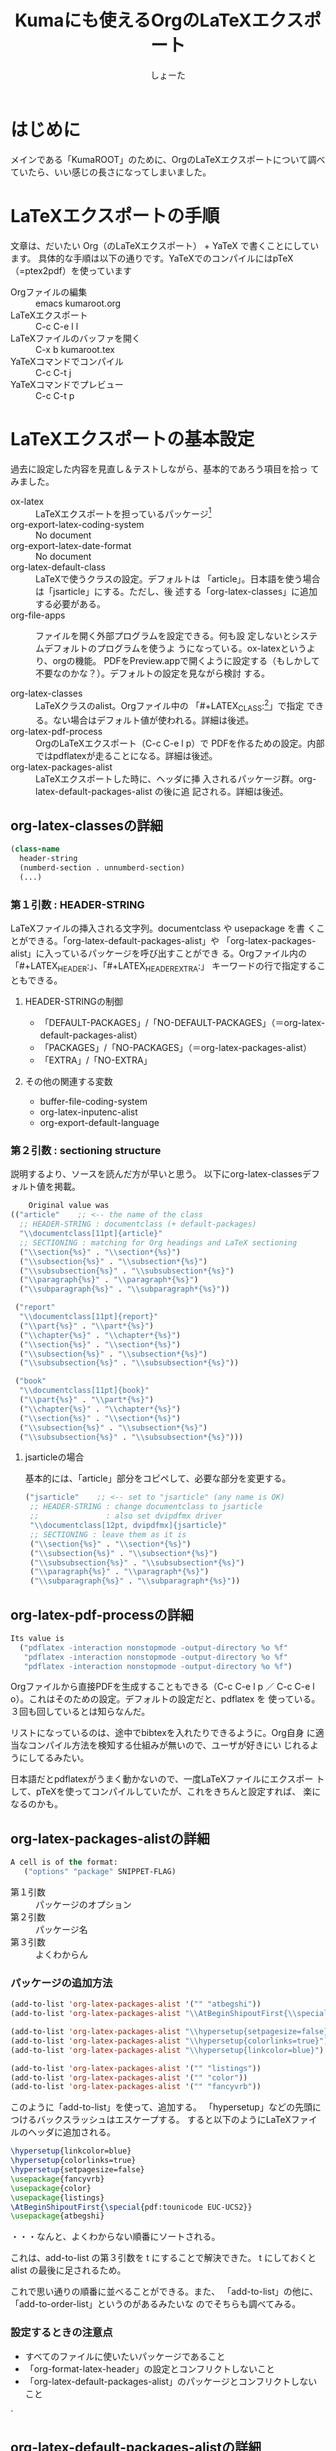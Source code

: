 #+title:Kumaにも使えるOrgのLaTeXエクスポート
#+author:しょーた

#+BEGIN_SRC emacs-lisp :exports results :results silent
(setq org-latex-listings 't)
#+END_SRC

#+latex_header: \lstset{language=[LaTeX]TeX}
#+latex_header: \lstset{basicstyle=\small}
#+latex_header: \lstset{stringstyle=\ttfamily}
#+latex_header: \lstset{commentstyle=\ttfamily}
#+latex_header: \lstset{showstringspaces=false}
#+latex_header: \lstset{frame=shadowbox}
#+latex_header: \lstset{rulesepcolor=\color{black}}
#+latex_header: \lstset{fancyvrb=true}
#+latex_header: \fvset{gobble}

* はじめに

  メインである「KumaROOT」のために、OrgのLaTeXエクスポートについて調べ
  ていたら、いい感じの長さになってしまいました。

* LaTeXエクスポートの手順

  文章は、だいたい Org（のLaTeXエクスポート） + YaTeX で書くことにしています。
  具体的な手順は以下の通りです。YaTeXでのコンパイルにはpTeX（=ptex2pdf）を使っています

  - Orgファイルの編集 :: emacs kumaroot.org
  - LaTeXエクスポート :: C-c C-e l l
  - LaTeXファイルのバッファを開く :: C-x b kumaroot.tex
  - YaTeXコマンドでコンパイル :: C-c C-t j
  - YaTeXコマンドでプレビュー :: C-c C-t p

* LaTeXエクスポートの基本設定

  過去に設定した内容を見直し＆テストしながら、基本的であろう項目を拾っ
  てみました。

  - ox-latex :: LaTeXエクスポートを担っているパッケージ[fn::最近
                org-latex \rightarrow ox-latex に変更されたみたい。
                (require 'org-latex) しているサイトは内容が古いので、
                更新日を確認してみましょう。そしてより新しい情報を探し
                ましょう]
  - org-export-latex-coding-system :: No document
  - org-export-latex-date-format :: No document
  - org-latex-default-class :: LaTeXで使うクラスの設定。デフォルトは
       「article」。日本語を使う場合は「jsarticle」にする。ただし、後
       述する「org-latex-classes」に追加する必要がある。
  - org-file-apps :: ファイルを開く外部プログラムを設定できる。何も設
                     定しないとシステムデフォルトのプログラムを使うよ
                     うになっている。ox-latexというより、orgの機能。
                     PDFをPreview.appで開くように設定する（もしかして
                     不要なのかな？）。デフォルトの設定を見ながら検討
                     する。

  - org-latex-classes :: LaTeXクラスのalist。Orgファイル中の
       「#+LATEX_CLASS:[fn::大文字・小文字の区別はない。以下のサンプル
       コードでも適当に使ってるだけなので気にしないでください]」で指定
       できる。ない場合はデフォルト値が使われる。詳細は後述。
  - org-latex-pdf-process :: OrgのLaTeXエクスポート（C-c C-e l p）で
       PDFを作るための設定。内部ではpdflatexが走ることになる。詳細は後述。
  - org-latex-packages-alist :: LaTeXエクスポートした時に、ヘッダに挿
       入されるパッケージ群。org-latex-default-packages-alist の後に追
       記される。詳細は後述。

** org-latex-classesの詳細
   #+name: org-latex-classes

       #+begin_src emacs-lisp
       (class-name
         header-string
         (numberd-section . unnumberd-section)
         (...)
       #+end_src

*** 第１引数 : HEADER-STRING
    LaTeXファイルの挿入される文字列。documentclass や usepackage を書
    くことができる。「org-latex-default-packages-alist」や
    「org-latex-packages-alist」に入っているパッケージを呼び出すことができ
    る。Orgファイル内の「#+LATEX_HEADER:」、「#+LATEX_HEADER_EXTRA:」
    キーワードの行で指定することもできる。

**** HEADER-STRINGの制御
     - 「DEFAULT-PACKAGES」/「NO-DEFAULT-PACKAGES」（＝org-latex-default-packages-alist）
     - 「PACKAGES」/「NO-PACKAGES」（＝org-latex-packages-alist）
     - 「EXTRA」/「NO-EXTRA」

**** その他の関連する変数
     - buffer-file-coding-system
     - org-latex-inputenc-alist
     - org-export-default-language

*** 第２引数 : sectioning structure

    説明するより、ソースを読んだ方が早いと思う。
    以下にorg-latex-classesデフォルト値を掲載。

    #+begin_src emacs-lisp
    Original value was
(("article"    ;; <-- the name of the class
  ;; HEADER-STRING : documentclass (+ default-packages)
  "\\documentclass[11pt]{article}"
  ;; SECTIONING : matching for Org headings and LaTeX sectioning
  ("\\section{%s}" . "\\section*{%s}")
  ("\\subsection{%s}" . "\\subsection*{%s}")
  ("\\subsubsection{%s}" . "\\subsubsection*{%s}")
  ("\\paragraph{%s}" . "\\paragraph*{%s}")
  ("\\subparagraph{%s}" . "\\subparagraph*{%s}"))

 ("report"
  "\\documentclass[11pt]{report}"
  ("\\part{%s}" . "\\part*{%s}")
  ("\\chapter{%s}" . "\\chapter*{%s}")
  ("\\section{%s}" . "\\section*{%s}")
  ("\\subsection{%s}" . "\\subsection*{%s}")
  ("\\subsubsection{%s}" . "\\subsubsection*{%s}"))

 ("book"
  "\\documentclass[11pt]{book}"
  ("\\part{%s}" . "\\part*{%s}")
  ("\\chapter{%s}" . "\\chapter*{%s}")
  ("\\section{%s}" . "\\section*{%s}")
  ("\\subsection{%s}" . "\\subsection*{%s}")
  ("\\subsubsection{%s}" . "\\subsubsection*{%s}")))
  #+end_src

**** jsarticleの場合

     基本的には、「article」部分をコピペして、必要な部分を変更する。

     #+begin_src emacs-lisp
 ("jsarticle"    ;; <-- set to "jsarticle" (any name is OK)
  ;; HEADER-STRING : change documentclass to jsarticle
  ;;               : also set dvipdfmx driver
  "\\documentclass[12pt, dvipdfmx]{jsarticle}"
  ;; SECTIONING : leave them as it is
  ("\\section{%s}" . "\\section*{%s}")
  ("\\subsection{%s}" . "\\subsection*{%s}")
  ("\\subsubsection{%s}" . "\\subsubsection*{%s}")
  ("\\paragraph{%s}" . "\\paragraph*{%s}")
  ("\\subparagraph{%s}" . "\\subparagraph*{%s}"))

     #+end_src

** org-latex-pdf-processの詳細
   #+name: org-latex-pdf-process

   #+begin_src emacs-lisp
Its value is
  ("pdflatex -interaction nonstopmode -output-directory %o %f"
   "pdflatex -interaction nonstopmode -output-directory %o %f"
   "pdflatex -interaction nonstopmode -output-directory %o %f")
   #+end_src

   Orgファイルから直接PDFを生成することもできる（C-c C-e l p ／ C-c
   C-e l o）。これはそのための設定。デフォルトの設定だと、pdflatex を
   使っている。３回も回しているとは知らなんだ。

   リストになっているのは、途中でbibtexを入れたりできるように。Org自身
   に適当なコンパイル方法を検知する仕組みが無いので、ユーザが好きにい
   じれるようにしてるみたい。

   日本語だとpdflatexがうまく動かないので、一度LaTeXファイルにエクスポー
   トして、pTeXを使ってコンパイルしていたが、これをきちんと設定すれば、
   楽になるのかも。

** org-latex-packages-alistの詳細

   #+begin_src emacs-lisp
A cell is of the format:
   ("options" "package" SNIPPET-FLAG)
    #+end_src

   - 第１引数 :: パッケージのオプション
   - 第２引数 :: パッケージ名
   - 第３引数 :: よくわからん

*** パッケージの追加方法

    #+begin_src emacs-lisp
  (add-to-list 'org-latex-packages-alist '("" "atbegshi"))
  (add-to-list 'org-latex-packages-alist "\\AtBeginShipoutFirst{\\special{pdf:tounicode EUC-UCS2}}")

  (add-to-list 'org-latex-packages-alist "\\hypersetup{setpagesize=false}")
  (add-to-list 'org-latex-packages-alist "\\hypersetup{colorlinks=true}")
  (add-to-list 'org-latex-packages-alist "\\hypersetup{linkcolor=blue}")

  (add-to-list 'org-latex-packages-alist '("" "listings"))
  (add-to-list 'org-latex-packages-alist '("" "color"))
  (add-to-list 'org-latex-packages-alist '("" "fancyvrb"))
    #+end_src

    このように「add-to-list」を使って、追加する。
    「hypersetup」などの先頭につけるバックスラッシュはエスケープする。
    すると以下のようにLaTeXファイルのヘッダに追加される。

    #+begin_src latex
\hypersetup{linkcolor=blue}
\hypersetup{colorlinks=true}
\hypersetup{setpagesize=false}
\usepackage{fancyvrb}
\usepackage{color}
\usepackage{listings}
\AtBeginShipoutFirst{\special{pdf:tounicode EUC-UCS2}}
\usepackage{atbegshi}
    #+end_src

    ・・・なんと、よくわからない順番にソートされる。

    これは、add-to-list の第３引数を t にすることで解決できた。
    t にしておくとalist の最後に足されるため。

    これで思い通りの順番に並べることができる。また、
    「add-to-list」の他に、「add-to-order-list」というのがあるみたいな
    のでそちらも調べてみる。


*** 設定するときの注意点
    - すべてのファイルに使いたいパッケージであること
    - 「org-format-latex-header」の設定とコンフリクトしないこと
    - 「org-latex-default-packages-alist」のパッケージとコンフリクトしないこと
    `

** org-latex-default-packages-alistの詳細

   このリストにあるパッケージはOrg-modeを動かすために必要な最低限のパッ
   ケージなので、基本的には変更しないこと。ただし、あるパッケージを使
   いたいときに、ここにあるパッケージとコンフリクトするようなら修正す
   るようにする。

*** リストにあるパッケージ一覧
    - inputenc, fontenc ::  for basic font and character selection
    - fixltx2e :: Important patches of LaTeX itself
    - graphicx :: for including images
    - longtable :: For multipage tables
    - float, wrapfig :: for figure placement
    - rotating :: for sideways figures and tables
    - ulem :: for underline and strike-through
    - amsmath :: for subscript and superscript and math environments
    - textcomp, marvosymb, wasysym, amssymb :: for various symbols used
      for interpreting the entities in `org-entities'.  You can skip
      some of these packages if you don't use any of their symbols.
    - hyperref :: for cross references

*** デフォルト設定

    Emacs24.1 で多少変更されたらしい。

    #+begin_src emacs-lisp
Value:
(("AUTO" "inputenc" t)
 ("T1" "fontenc" t)
 ("" "fixltx2e" nil)
 ("" "graphicx" t)
 ("" "longtable" nil)
 ("" "float" nil)
 ("" "wrapfig" nil)
 ("" "rotating" nil)
 ("normalem" "ulem" t)
 ("" "amsmath" t)
 ("" "textcomp" t)
 ("" "marvosym" t)
 ("" "wasysym" t)
 ("" "amssymb" t)
 ("" "hyperref" nil)
 "\\tolerance=1000")
    #+end_src


** org-format-latex-headerの詳細

   あとでちゃんと読もうかな。

*** Documentation:
    The document header used for processing LaTeX fragments.  It is
    imperative that this header make sure that no page number appears
    on the page.  The package defined in the variables
    `org-latex-default-packages-alist' and `org-latex-packages-alist'
    will either replace the placeholder "[PACKAGES]" in this header,
    or they will be appended.Documentation: The document header used
    for processing LaTeX fragments.  It is imperative that this header
    make sure that no page number appears on the page.  The package
    defined in the variables `org-latex-default-packages-alist' and
    `org-latex-packages-alist' will either replace the placeholder
    "[PACKAGES]" in this header, or they will be appended.

*** デフォルト値

    #+begin_src emacs-lisp
"\\documentclass{article}\n
\\usepackage[usenames]{color}\n
[PACKAGES]\n
[DEFAULT-PACKAGES]\n
\\pagestyle{empty}    % do not remove\n

% The settings below are copied from fullpage.sty\n
\\setlength{\\textwidth}{\\paperwidth}\n
\\addtolength{\\textwidth}{-3cm}\n
\\setlength{\\oddsidemargin}{1.5cm}\n
\\addtolength{\\oddsidemargin}{-2.54cm}\n
\\setlength{\\evensidemargin}{\\oddsidemargin}\n
\\setlength{\\textheight}{\\paperheight}\n
\\addtolength{\\textheight}{-\\headheight}\n
\\addtolength{\\textheight}{-\\headsep}\n
\\addtolength{\\textheight}{-\\footskip}\n
\\addtolength{\\textheight}{-3cm}\n
\\setlength{\\topmargin}{1.5cm}\n
\\addtolength{\\topmargin}{-2.54cm}"
    #+end_src
* LaTeXエクスポートの再設定

  基本設定の項目が分かったので、もう一度設定を見直してみます。

** デフォルトの設定を確認する

   org-latexの設定をすべてコメントアウトして、エクスポートしてみたとき
   LaTeXファイルのヘッダは以下のようになっている。

   #+begin_src latex
\documentclass[11pt]{article}
\usepackage[utf8]{inputenc}
\usepackage[T1]{fontenc}
\usepackage{fixltx2e}
\usepackage{graphicx}
\usepackage{longtable}
\usepackage{float}
\usepackage{wrapfig}
\usepackage{rotating}
\usepackage[normalem]{ulem}
\usepackage{amsmath}
\usepackage{textcomp}
\usepackage{marvosym}
\usepackage{wasysym}
\usepackage{amssymb}
\usepackage{hyperref}
\tolerance=1000
\author{Shota}
\date{\today}
\title{\LaTeX{} Export Test}
\hypersetup{
  pdfkeywords={},
  pdfsubject={},
  pdfcreator={Emacs 24.4.1 (Org mode 8.2.10)}}
\begin{document}

\maketitle
\tableofcontents
   #+end_src

   このまま、YaTeX環境でのコンパイル（＝pTeX）は可能だが、
   「dvipdfmx:warning:（error messages）」という警告がたくさんでる。
   LaTeXファイルを開き、ドキュメントクラスのオプションでドライバを
   dvipdfmxに指定するとこのエラーはでなくなる。

   #+begin_src latex
\documentclass[11pt, dvipdfmx]{article}
   #+end_src

   直接出力（＝pdflatex）も試してみたが、「org-latex-compile: PDF file
   ./testing.pdf wasn't produced: [package error]」というログが
   Messagesバッファに残り、うまくいってない。


** org-latex-pdf-process を pTeXに変更する

   #+begin_src emacs-lisp
(use-package ox-latex
  :config
  (setq org-latex-pdf-process
      ("ptex2pdf -l -ot -synctex=1 -file-line-error"
       "ptex2pdf -l -ot -synctex=1 -file-line-error"
       "ptex2pdf -l -ot -synctex=1 -file-line-error"
  )
)
   #+end_src

   「Warning: `"ptex2pdf -l -ot -synctex=1 -file-line-error"' is a
   malformed function」とう警告が表示され、そもそもの設定がうまくでき
   ない。setq ではできんのか？後で調べる。


** ドキュメントクラスにjsarticleを追加する

   #+begin_src latex
\documentclass[12pt, dvipdfmx]{jsarticle}
   #+end_src

   文字サイズは少し大きく（＝12pt）して、ドライバには dvipdfmx を指定する。
   sectioning については、article のデフォルトを使う。

      #+begin_src emacs-lisp
(add-to-list 'org-latex-classes
               '("jsarticle"
                 "\\documentclass[dvipdfmx,12pt]{jsarticle}"
                 ("\\section{%s}" . "\\section*{%s}")
                 ("\\subsection{%s}" . "\\subsection*{%s}")
                 ("\\subsubsection{%s}" . "\\subsubsection*{%s}")
                 ("\\paragraph{%s}" . "\\paragraph*{%s}")
                 ("\\subparagraph{%s}" . "\\subparagraph*{%s}")
                 ))
   #+end_src

** ドキュメントクラスにjsbookを追加する

   #+begin_src latex
\documentclass[12pt, dvipdfmx]{jsbook}
   #+end_src

   文字サイズは少し大きく（＝12pt）して、ドライバには dvipdfmx を指定する。
   sectioning については、book のデフォルトを使う。

   #+begin_src emacs-lisp
(add-to-list 'org-latex-classes
               '("jsbook"
                 "\\documentclass[dvipdfmx,12pt]{jsbook}"
                 ("\\part{%s}" . "\\part*{%s}")
                 ("\\chapter{%s}" . "\\chapter*{%s}")
                 ("\\section{%s}" . "\\section*{%s}")
                 ("\\subsection{%s}" . "\\subsection*{%s}")
                 ("\\subsubsection{%s}" . "\\subsubsection*{%s}")
                 )
               )
   #+end_src

** ドキュメントクラスにjsreportを追加する

   #+begin_src latex
\documentclass[12pt, dvipdfmx, report]{jsbook}
   #+end_src

   文字サイズは少し大きく（＝12pt）して、ドライバには dvipdfmx を指定する。
   「jsreport」というクラスファイルはないが、jsbook に report オプションをつければいいらしい。
   sectioning については、article のデフォルトを部分に chapter を付け加えた。

   #+begin_src latex
(add-to-list 'org-latex-classes
               '("jsreport"
                 "\\documentclass[dvipdfmx,12pt,report]{jsbook}"
                 ("\\chapter{%s}" . "\\chapter*{%s}")
                 ("\\section{%s}" . "\\section*{%s}")
                 ("\\subsection{%s}" . "\\subsection*{%s}")
                 ("\\subsubsection{%s}" . "\\subsubsection*{%s}")
                 ("\\paragraph{%s}" . "\\paragraph*{%s}")
                 )
               )
   #+end_src


** デフォルトのドキュメントクラスを jsarticle に変更する

   すべてのOrgファイルに「#+latex_class: jsarticle」を付けるのはめんどくさいので、
   デフォルトに設定する。

   #+begin_src emacs-lisp
(setq org-latex-default-class "jsarticle")
   #+end_src

** hyperref の設定

    #+begin_src latex
\usepackage{hyperref}
\hypersetup{
  setpagesize=false,    %% <-- This line is very important
  pdfkeywords={},
  pdfsubject={},
  pdfcreator={Emacs 24.4.1 (Org mode 8.2.10)}}
    #+end_src

    hyperref パッケージと jsarticle は仲が良くなくて、そのままコンパイ
    ルするとページの幅がおかしくなってしまう。これは setpagesize=false
    とすることで解決する。hyperrefパッケージの設定は、hypersetupの中で
    行うことができる。

    しかし、デフォルトのhyperrefの中身は、ox-latex.elにハードコーディ
    ングされていて追加／変更できないので、以下のように、hypersetupを２
    回呼び出すことにする。

    #+begin_src latex
\usepackage{hyperref}
\hypersetup{
  pdfkeywords={},
  pdfsubject={},
  pdfcreator={Emacs 24.4.1 (Org mode 8.2.10)}}
\hypersetup{
  setpagesize=false
}
    #+end_src

    とりあえずテストしたい場合は、編集しているOrgファイルの先頭に
    「#+latex_header:」もしくは「#+latex_header_extra:」を使って定義す
    るとよい。

    latex_header と latex_header_extra の違いを調べるために、以下の順
    番でhypersetupを定義してみた。

    #+begin_src latex
#+latex_header: \hyperref{setpagesize=false}
#+latex_header_extra: \hyperref{colorlinks=true}
#+latex_header: \hyperref{linkcolor=blue}
    #+end_src

    すると、latex_header > latex_header_extra の順に書かれることが分かっ
    た。いまいちどういう時に順番を考えたらいいのか思いつかないけれど。

    #+begin_src latex
\usepackage{hyperref}
\hypersetup{setpagesize=false}    %% latex_header:
\hypersetup{linkcolor=blue}       %% latex_header:
\hypersetup{colorlinks=true}      %% latex_header_extra:
\tolerance=1000
\author{Shota}
\date{\today}
\title{\LaTeX{} Export Test}
\hypersetup{
  pdfkeywords={},
  pdfsubject={},
  pdfcreator={Emacs 24.4.1 (Org mode 8.2.10)}}
    #+end_src

    出力場所は、デフォルト出力のhypersetupの上になるが、コンパイルには
    影響しないのでこれで良しとする。

** 上文字、下文字の自動変換をオフにする

   #+begin_src emacs-lisp
(setq org-use-sub-superscripts nil)
(setq org-export-with-sub-superscripts nil)
   #+end_src

   Orgファイル中の「^（ハット）」「_（アンダースコア）」以降の数文字は、
   自動的に上文字、下文字に変換されてしまいます。便利なのかもしれませ
   んが、意図しない箇所も変換されてしまうのはやっぱり不便なのでオフに
   します。エクスポートするときも同じ理由でオフにしておきます。

   上付き・下付きにしたい場合は、文字^{上付き}、文字_{下付き}、のよう
   に中括弧（{}）で囲みます。Orgファイル中で「C-c C-x \」すればプレビュー
   できます。

** listingsを使ってコードブロックの装飾する

   #+begin_src emacs-lisp
(setq org-latex-listings t)
(add-to-list 'org-latex-packages-alist '("" "listings"))
(add-to-list 'org-latex-packages-alist '("" "color"))
(add-to-list 'org-latex-packages-alist '("" "fancyvrb"))
   #+end_src

   listlingsパッケージの初期設定はlstsetを使う。hypersetupのときと同じ
   ように、Orgファイルの先頭に書いておく。

   #+begin_src emacs-lisp
   #+latex_header: \lstset{language=[LaTeX]TeX}
   #+latex_header: \lstset{basicstyle=\small}
   #+latex_header: \lstset{stringstyle=\ttfamily}
   #+latex_header: \lstset{commentstyle=\ttfamily}
   #+latex_header: \lstset{showstringspaces=false}
   #+latex_header: \lstset{frame=shadowbox}
   #+latex_header: \lstset{rulesepcolor=\color{black}}
   #+latex_header: \lstset{fancyvrb=true}
   #+end_src




* 簡単なテスト方法

  LaTeXエクスポートの設定のテスト[fn::Orgの機能なのでLaTeXエクスポート
  以外でも使えます]のために、必要なemacs設定ファイルを編集してー、ロー
  ドしてー、確認してー、とやっていると結構疲れます。

  Org文書中に記述できるソースコードのブロックは、なんと内容を実行する
  機能がついています。なので、テストの際はそれを使うと格段に捗ります。あるので、それを使うと

  #+begin_src emacs-lisp
/#+BEGIN_SRC emacs-lisp :exports results :results silent
(setq org-latex-listings t)
(add-to-list 'org-latex-packages-alist '("" "listings"))
(add-to-list 'org-latex-packages-alist '("" "color"))
/#+END_SRC
  #+end_src

  上のコードをOrg文書の最初の方に書いておきます。エクスポートしたLaTeX
  文書のヘッダには、「listings」「color」パッケージが追加されています。

  #+begin_src latex
\usepackage{hyperref}
\tolerance=1000
\usepackage{color}    %% <-- Added here
\usepackage{listings} %% <-- Added here
\hypersetup{setpagesize=false}
\hypersetup{linkcolor=blue}
\hypersetup{colorlinks=true}
\author{Shota}
#+end_src

  思った通りの動きが確認できたのち、emacs設定ファイルに移動させればOKです。

* PDFLaTeXの設定

  ソースコードのハイライトに minted.sty を使うためにはpdflatexを使わな
  ければいけません。そのための設定をここにメモします。

** 日本語 + PDFLaTeX

   BXjsclsというクラスファイルを使います。これまで何回やっても失敗して
   たのは、TeXLive2014について来たバージョン（v0.3）が古かったためで
   した。GitHubから最新版（v0.9）を取ってきたら解決しました。

   #+begin_src sh
   $ cd ~/repos/github/
   $ git clone git clone https://github.com/zr-tex8r/BXjscls.git
   $ cd BXjscls
   $ sudo mkdir /usr/local/texlive/texmf-local/tex/latex/bxjscls
   $ sudo cp *.cls *.def /usr/local/texlive/texmf-local/tex/latex/bxjscls/
   $ sudo mktexlsr
   #+end_src

   最後にmktexlsrすることで、
   「
   /usr/local/texlive/2014/texmf-dist/tex/latex/bxjscls/bxjsarticle.cls
   」から
   「/usr/local/texlive/texmf-local/tex/latex/bxjscls/bxjsarticle.cls」
   へと参照先が代わります。

   これで奥村さんのページのサンプルがコンパイルできるようになりました。

** PDFLaTeX + minted.sty

   minted.sty は外部プログラムのPygmentsを呼ぶため、コンパイル時
   に-shell-escape オプションを付ける必要があります。

   #+begin_src sh
$ pdflatex -shell-escape sample.tex
   #+end_src

** Org-LaTeXエクスポート + minted.sty

   さて、ようやく本来の目的にたどり着きました。少し使ってみたところ、
   minted環境の中では日本語が使えないみたいなので、それを修正してから
   いろいろ試した方が良さそうです。
